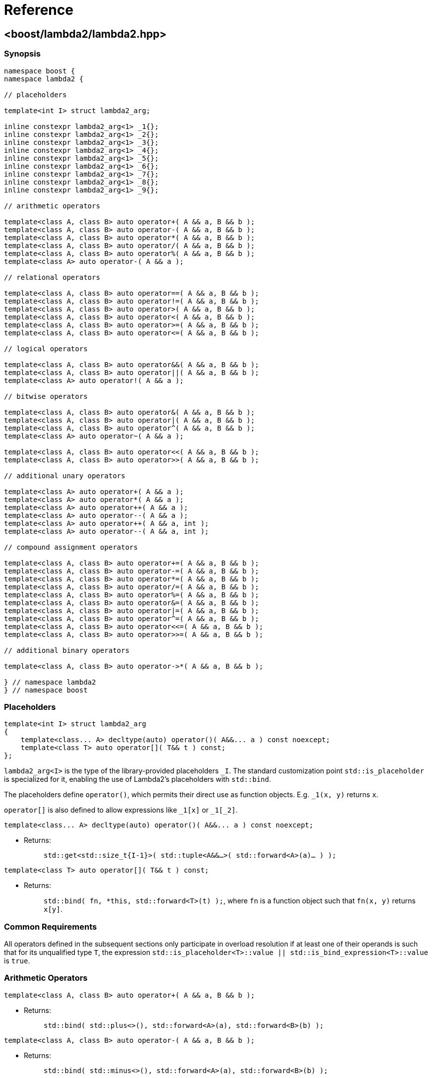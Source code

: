 ////
Copyright 2020, 2021 Peter Dimov
Distributed under the Boost Software License, Version 1.0.
https://www.boost.org/LICENSE_1_0.txt
////

[#reference]
# Reference
:idprefix: ref_

## <boost/lambda2/lambda2.hpp>

### Synopsis

```
namespace boost {
namespace lambda2 {

// placeholders

template<int I> struct lambda2_arg;

inline constexpr lambda2_arg<1> _1{};
inline constexpr lambda2_arg<1> _2{};
inline constexpr lambda2_arg<1> _3{};
inline constexpr lambda2_arg<1> _4{};
inline constexpr lambda2_arg<1> _5{};
inline constexpr lambda2_arg<1> _6{};
inline constexpr lambda2_arg<1> _7{};
inline constexpr lambda2_arg<1> _8{};
inline constexpr lambda2_arg<1> _9{};

// arithmetic operators

template<class A, class B> auto operator+( A && a, B && b );
template<class A, class B> auto operator-( A && a, B && b );
template<class A, class B> auto operator*( A && a, B && b );
template<class A, class B> auto operator/( A && a, B && b );
template<class A, class B> auto operator%( A && a, B && b );
template<class A> auto operator-( A && a );

// relational operators

template<class A, class B> auto operator==( A && a, B && b );
template<class A, class B> auto operator!=( A && a, B && b );
template<class A, class B> auto operator>( A && a, B && b );
template<class A, class B> auto operator<( A && a, B && b );
template<class A, class B> auto operator>=( A && a, B && b );
template<class A, class B> auto operator<=( A && a, B && b );

// logical operators

template<class A, class B> auto operator&&( A && a, B && b );
template<class A, class B> auto operator||( A && a, B && b );
template<class A> auto operator!( A && a );

// bitwise operators

template<class A, class B> auto operator&( A && a, B && b );
template<class A, class B> auto operator|( A && a, B && b );
template<class A, class B> auto operator^( A && a, B && b );
template<class A> auto operator~( A && a );

template<class A, class B> auto operator<<( A && a, B && b );
template<class A, class B> auto operator>>( A && a, B && b );

// additional unary operators

template<class A> auto operator+( A && a );
template<class A> auto operator*( A && a );
template<class A> auto operator++( A && a );
template<class A> auto operator--( A && a );
template<class A> auto operator++( A && a, int );
template<class A> auto operator--( A && a, int );

// compound assignment operators

template<class A, class B> auto operator+=( A && a, B && b );
template<class A, class B> auto operator-=( A && a, B && b );
template<class A, class B> auto operator*=( A && a, B && b );
template<class A, class B> auto operator/=( A && a, B && b );
template<class A, class B> auto operator%=( A && a, B && b );
template<class A, class B> auto operator&=( A && a, B && b );
template<class A, class B> auto operator|=( A && a, B && b );
template<class A, class B> auto operator^=( A && a, B && b );
template<class A, class B> auto operator<<=( A && a, B && b );
template<class A, class B> auto operator>>=( A && a, B && b );

// additional binary operators

template<class A, class B> auto operator->*( A && a, B && b );

} // namespace lambda2
} // namespace boost
```

### Placeholders

```
template<int I> struct lambda2_arg
{
    template<class... A> decltype(auto) operator()( A&&... a ) const noexcept;
    template<class T> auto operator[]( T&& t ) const;
};
```

`lambda2_arg<I>` is the type of the library-provided placeholders `_I`. The
standard customization point `std::is_placeholder` is specialized for it,
enabling the use of Lambda2's placeholders with `std::bind`.

The placeholders define `operator()`, which permits their direct use as
function objects. E.g. `_1(x, y)` returns `x`.

`operator[]` is also defined to allow expressions like `_1[x]` or `_1[_2]`.

```
template<class... A> decltype(auto) operator()( A&&... a ) const noexcept;
```
[none]
* {blank}
+
Returns: :: `std::get<std::size_t{I-1}>( std::tuple<A&&...>( std::forward<A>(a)... ) );`

```
template<class T> auto operator[]( T&& t ) const;
```
[none]
* {blank}
+
Returns: :: `std::bind( fn, *this, std::forward<T>(t) );`, where `fn` is
  a function object such that `fn(x, y)` returns `x[y]`.

### Common Requirements

All operators defined in the subsequent sections only participate in
overload resolution if at least one of their operands is such that for
its unqualified type `T`, the expression
`std::is_placeholder<T>::value || std::is_bind_expression<T>::value`
is `true`.

### Arithmetic Operators

```
template<class A, class B> auto operator+( A && a, B && b );
```
[none]
* {blank}
+
Returns: :: `std::bind( std::plus<>(), std::forward<A>(a), std::forward<B>(b) );`

```
template<class A, class B> auto operator-( A && a, B && b );
```
[none]
* {blank}
+
Returns: :: `std::bind( std::minus<>(), std::forward<A>(a), std::forward<B>(b) );`

```
template<class A, class B> auto operator*( A && a, B && b );
```
[none]
* {blank}
+
Returns: :: `std::bind( std::multiplies<>(), std::forward<A>(a), std::forward<B>(b) );`

```
template<class A, class B> auto operator/( A && a, B && b );
```
[none]
* {blank}
+
Returns: :: `std::bind( std::divides<>(), std::forward<A>(a), std::forward<B>(b) );`

```
template<class A, class B> auto operator%( A && a, B && b );
```
[none]
* {blank}
+
Returns: :: `std::bind( std::modulus<>(), std::forward<A>(a), std::forward<B>(b) );`

```
template<class A> auto operator-( A && a );
```
[none]
* {blank}
+
Returns: ::
  `std::bind( std::negate<>(), std::forward<A>(a) );`

### Relational Operators

```
template<class A, class B> auto operator==( A && a, B && b );
```
[none]
* {blank}
+
Returns: :: `std::bind( std::equal_to<>(), std::forward<A>(a), std::forward<B>(b) );`

```
template<class A, class B> auto operator!=( A && a, B && b );
```
[none]
* {blank}
+
Returns: :: `std::bind( std::not_equal_to<>(), std::forward<A>(a), std::forward<B>(b) );`

```
template<class A, class B> auto operator>( A && a, B && b );
```
[none]
* {blank}
+
Returns: :: `std::bind( std::greater<>(), std::forward<A>(a), std::forward<B>(b) );`

```
template<class A, class B> auto operator<( A && a, B && b );
```
[none]
* {blank}
+
Returns: :: `std::bind( std::less<>(), std::forward<A>(a), std::forward<B>(b) );`

```
template<class A, class B> auto operator>=( A && a, B && b );
```
[none]
* {blank}
+
Returns: :: `std::bind( std::greater_equal<>(), std::forward<A>(a), std::forward<B>(b) );`

```
template<class A, class B> auto operator<=( A && a, B && b );
```
[none]
* {blank}
+
Returns: ::
  `std::bind( std::less_equal<>(), std::forward<A>(a), std::forward<B>(b) );`

### Logical Operators

```
template<class A, class B> auto operator&&( A && a, B && b );
```
[none]
* {blank}
+
Returns: :: `std::bind( std::logical_and<>(), std::forward<A>(a), std::forward<B>(b) );`

```
template<class A, class B> auto operator||( A && a, B && b );
```
[none]
* {blank}
+
Returns: :: `std::bind( std::logical_or<>(), std::forward<A>(a), std::forward<B>(b) );`

```
template<class A> auto operator!( A && a );
```
[none]
* {blank}
+
Returns: ::
  `std::bind( std::logical_not<>(), std::forward<A>(a) );`

### Bitwise Operators

```
template<class A, class B> auto operator&( A && a, B && b );
```
[none]
* {blank}
+
Returns: :: `std::bind( std::bit_and<>(), std::forward<A>(a), std::forward<B>(b) );`

```
template<class A, class B> auto operator|( A && a, B && b );
```
[none]
* {blank}
+
Returns: :: `std::bind( std::bit_or<>(), std::forward<A>(a), std::forward<B>(b) );`

```
template<class A, class B> auto operator^( A && a, B && b );
```
[none]
* {blank}
+
Returns: :: `std::bind( std::bit_xor<>(), std::forward<A>(a), std::forward<B>(b) );`

```
template<class A> auto operator~( A && a );
```
[none]
* {blank}
+
Returns: ::
  `std::bind( std::bit_not<>(), std::forward<A>(a) );`

```
template<class A, class B> auto operator<<( A && a, B && b );
```
[none]
* {blank}
+
Returns: :: `std::bind( fn, std::forward<A>(a), std::forward<B>(b) );`,
  where `fn` is a function object such that `fn(x, y)` returns `x << y`.

```
template<class A, class B> auto operator>>( A && a, B && b );
```
[none]
* {blank}
+
Returns: :: `std::bind( fn, std::forward<A>(a), std::forward<B>(b) );`,
  where `fn` is a function object such that `fn(x, y)` returns `x >> y`.

### Additional Unary Operators

```
template<class A> auto operator+( A && a );
```
[none]
* {blank}
+
Returns: ::
  `std::bind( fn, std::forward<A>(a) );`, where `fn` is a function object
  such that `fn(x)` returns `+x`.

```
template<class A> auto operator*( A && a );
```
[none]
* {blank}
+
Returns: ::
  `std::bind( fn, std::forward<A>(a) );`, where `fn` is a function object
  such that `fn(x)` returns `*x`.

```
template<class A> auto operator++( A && a );
```
[none]
* {blank}
+
Returns: ::
  `std::bind( fn, std::forward<A>(a) );`, where `fn` is a function object
  such that `fn(x)` returns `++x`.

```
template<class A> auto operator--( A && a );
```
[none]
* {blank}
+
Returns: ::
  `std::bind( fn, std::forward<A>(a) );`, where `fn` is a function object
  such that `fn(x)` returns `--x`.

```
template<class A> auto operator++( A && a, int );
```
[none]
* {blank}
+
Returns: ::
  `std::bind( fn, std::forward<A>(a) );`, where `fn` is a function object
  such that `fn(x)` returns `x++`.

```
template<class A> auto operator--( A && a, int );
```
[none]
* {blank}
+
Returns: ::
  `std::bind( fn, std::forward<A>(a) );`, where `fn` is a function object
  such that `fn(x)` returns `x--`.

### Compound Assignment Operators

```
template<class A, class B> auto operator@=( A && a, B && b );
```
[none]
* {blank}
+
Returns: :: `std::bind( fn, std::forward<A>(a), std::forward<B>(b) );`,
  where `fn` is a function object such that `fn(x, y)` returns `x @= y`.

### Additional Binary Operators

```
template<class A, class B> auto operator->*( A && a, B && b );
```
[none]
* {blank}
+
Returns: :: `std::bind( std::forward<B>(b), std::forward<A>(a) );`
Notes: :: This operator is intended to be used with "projection" function
  objects such as member pointers or member functions taking zero arguments,
  as in `_1\->*&X::m` or `_1\->*&X::f`.
